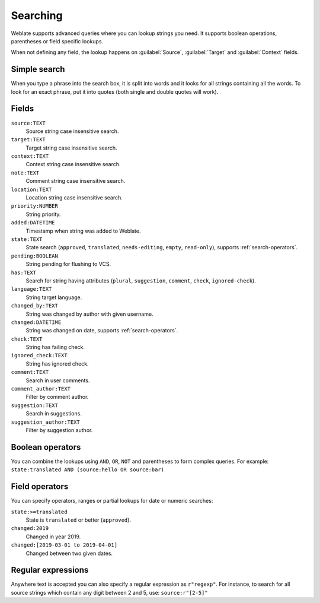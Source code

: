Searching
=========

.. versionadded:: 3.9

Weblate supports advanced queries where you can lookup strings you need. It
supports boolean operations, parentheses or field specific lookups.

When not defining any field, the lookup happens on :guilabel:`Source`,
:guilabel:`Target` and :guilabel:`Context` fields.

.. image:: /images/search.png

Simple search
-------------

When you type a phrase into the search box, it is split into words and it looks for
all strings containing all the words. To look for an exact phrase, put it into
quotes (both single and double quotes will work).

Fields
------

``source:TEXT``
   Source string case insensitive search.
``target:TEXT``
   Target string case insensitive search.
``context:TEXT``
   Context string case insensitive search.
``note:TEXT``
   Comment string case insensitive search.
``location:TEXT``
   Location string case insensitive search.
``priority:NUMBER``
   String priority.
``added:DATETIME``
   Timestamp when string was added to Weblate.
``state:TEXT``
   State search (``approved``, ``translated``, ``needs-editing``, ``empty``, ``read-only``), supports :ref:`search-operators`.
``pending:BOOLEAN``
   String pending for flushing to VCS.
``has:TEXT``
   Search for string having attributes (``plural``, ``suggestion``, ``comment``, ``check``, ``ignored-check``).
``language:TEXT``
   String target language.
``changed_by:TEXT``
   String was changed by author with given username.
``changed:DATETIME``
   String was changed on date, supports :ref:`search-operators`.
``check:TEXT``
   String has failing check.
``ignored_check:TEXT``
   String has ignored check.
``comment:TEXT``
   Search in user comments.
``comment_author:TEXT``
   Filter by comment author.
``suggestion:TEXT``
   Search in suggestions.
``suggestion_author:TEXT``
   Filter by suggestion author.

Boolean operators
-----------------

You can combine the lookups using ``AND``, ``OR``, ``NOT`` and parentheses to
form complex queries. For example: ``state:translated AND (source:hello OR source:bar)``

.. _search-operators:

Field operators
---------------

You can specify operators, ranges or partial lookups for date or numeric searches:

``state:>=translated``
   State is ``translated`` or better (``approved``).
``changed:2019``
   Changed in year 2019.
``changed:[2019-03-01 to 2019-04-01]``
   Changed between two given dates.


Regular expressions
-------------------

Anywhere text is accepted you can also specify a regular expression as ``r"regexp"``. For instance, to search for all source strings which contain any digit between 2 and 5, use:
``source:r"[2-5]"``
